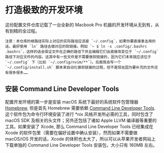 * 打造极致的开发环境

这份配置文件仓库记载了一台全新的 Macbook Pro 机器的开发环境从无到有，从有到精的全过程。

: 注意：本仓库的根路径实际上对应的实际路径应该是 `~/.config`，如果你要直接拿去用的话，最好使用 `ln` 路径去做对应的软链接。例如 `~ $ ln -s .config/.bashrc .bashrc`，这样的话会保证文件在正确的路径下并且编辑它们会直接改变位于 `~/.config` 路径下对应文件的内容。这其中有一些文件是不需要做软链接的，因为它们本来就应该位于 `~/.config` 下（比如 `~/.config/nvim/**`）。后面我会写一个 `~/.config/install.sh` 脚本来自动化做软链接的过程，但不是现在因为要补充的文件还有很多很多……

** 安装 Command Line Developer Tools

配置开发环境的第一步是安装 macOS 系统下最好的系统软件包管理器 [[http://brew.sh/index_zh-cn.html][Homebrew]], 但是首先 Homebrew 需要依赖 [[https://developer.apple.com/downloads/][Command Line Developer Tools]]. 这个软件包为命令行环境安装了进行 *nix 风格开发所必需的工具，同时包含了 macOS SDK 及相关的头文件；另外还包括了诸如 Apple LLVM 编译器等重要的工具。如果安装了 Xcode, 那么 Command Line Developer Tools 已经集成在 Xcode 的软件包里（需要在偏好设置中确认安装），然而如果不需要做 macOS/iOS 开发的话，Xcode 的体积也太大了，所以可以从苹果开发者网站上下载单独的 Command Line Developer Tools 安装包，大小只有 160MB 左右。
